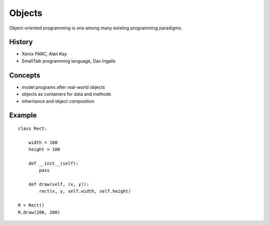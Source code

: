 =======
Objects
=======

Object-oriented programming is one among many existing programming paradigms. 

History
-------

- Xerox PARC, Alan Kay
- SmallTalk programming language, Dan Ingalls

Concepts
--------

- model programs after real-world objects
- objects as containers for data and methods
- inheritance and object composition

Example
-------

::

    class Rect:

        width = 100
        height = 100

        def __init__(self):
            pass

        def draw(self, (x, y)):
            rect(x, y, self.width, self.height)

    R = Rect()
    R.draw(200, 200)

